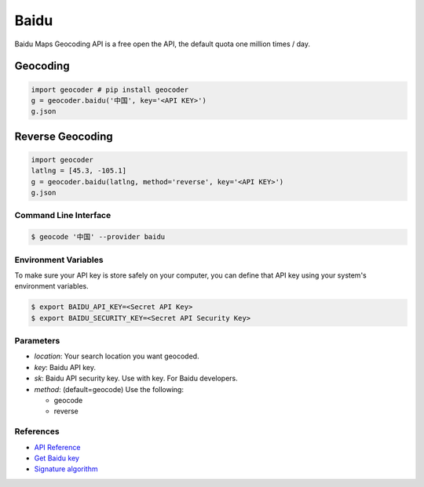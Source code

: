 Baidu
=====

Baidu Maps Geocoding API is a free open the API, the default quota
one million times / day.

Geocoding
~~~~~~~~~

.. code-block:: python

    import geocoder # pip install geocoder
    g = geocoder.baidu('中国', key='<API KEY>')
    g.json

Reverse Geocoding
~~~~~~~~~~~~~~~~~

.. code-block:: python

    import geocoder
    latlng = [45.3, -105.1]
    g = geocoder.baidu(latlng, method='reverse', key='<API KEY>')
    g.json

Command Line Interface
----------------------

.. code-block:: bash

    $ geocode '中国' --provider baidu

Environment Variables
---------------------

To make sure your API key is store safely on your computer, you can define that API key using your system's environment variables.

.. code-block:: bash

    $ export BAIDU_API_KEY=<Secret API Key>
    $ export BAIDU_SECURITY_KEY=<Secret API Security Key>

Parameters
----------

- `location`: Your search location you want geocoded.
- `key`: Baidu API key.
- `sk`: Baidu API security key. Use with key. For Baidu developers.
- `method`: (default=geocode) Use the following:

  - geocode
  - reverse

References
----------

- `API Reference <http://developer.baidu.com/map/index.php?title=webapi/guide/webservice-geocoding>`_
- `Get Baidu key <http://lbsyun.baidu.com/apiconsole/key>`_
- `Signature algorithm <http://lbsyun.baidu.com/index.php?title=lbscloud/api/appendix>`_
